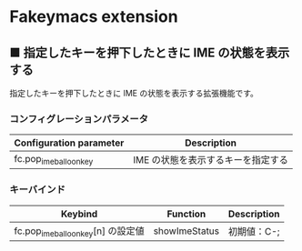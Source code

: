 #+STARTUP: showall indent

* Fakeymacs extension

** ■ 指定したキーを押下したときに IME の状態を表示する

指定したキーを押下したときに IME の状態を表示する拡張機能です。

*** コンフィグレーションパラメータ

|-------------------------+------------------------------------|
| Configuration parameter | Description                        |
|-------------------------+------------------------------------|
| fc.pop_ime_balloon_key  | IME の状態を表示するキーを指定する |
|-------------------------+------------------------------------|

*** キーバインド

|------------------------------------+---------------+-------------|
| Keybind                            | Function      | Description |
|------------------------------------+---------------+-------------|
| fc.pop_ime_balloon_key[n] の設定値 | showImeStatus | 初期値：C-; |
|------------------------------------+---------------+-------------|

